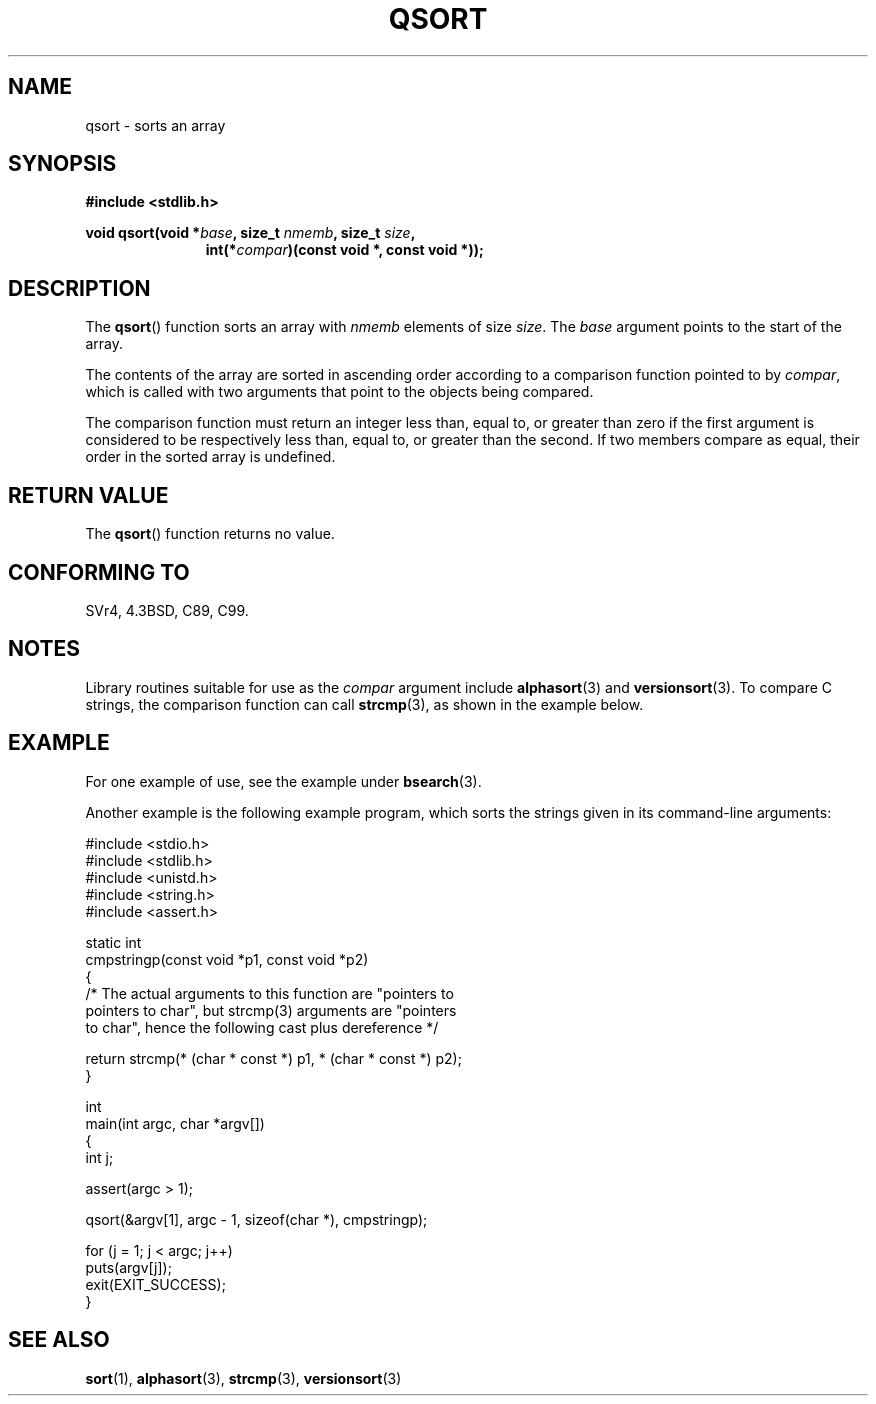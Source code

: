 .\" Copyright 1993 David Metcalfe (david@prism.demon.co.uk)
.\"
.\" Permission is granted to make and distribute verbatim copies of this
.\" manual provided the copyright notice and this permission notice are
.\" preserved on all copies.
.\"
.\" Permission is granted to copy and distribute modified versions of this
.\" manual under the conditions for verbatim copying, provided that the
.\" entire resulting derived work is distributed under the terms of a
.\" permission notice identical to this one.
.\"
.\" Since the Linux kernel and libraries are constantly changing, this
.\" manual page may be incorrect or out-of-date.  The author(s) assume no
.\" responsibility for errors or omissions, or for damages resulting from
.\" the use of the information contained herein.  The author(s) may not
.\" have taken the same level of care in the production of this manual,
.\" which is licensed free of charge, as they might when working
.\" professionally.
.\"
.\" Formatted or processed versions of this manual, if unaccompanied by
.\" the source, must acknowledge the copyright and authors of this work.
.\"
.\" References consulted:
.\"     Linux libc source code
.\"     Lewine's _POSIX Programmer's Guide_ (O'Reilly & Associates, 1991)
.\"     386BSD man pages
.\"
.\" Modified 1993-03-29, David Metcalfe
.\" Modified 1993-07-24, Rik Faith (faith@cs.unc.edu)
.\" 2006-01-15, mtk, Added example program.
.\"
.TH QSORT 3 2003-11-15 "" "Linux Programmer's Manual"
.SH NAME
qsort \- sorts an array
.SH SYNOPSIS
.nf
.B #include <stdlib.h>
.sp
.BI "void qsort(void *" base ", size_t " nmemb ", size_t " size ,
.in +\w'void qsort('u
.BI "int(*" compar ")(const void *, const void *));"
.in
.fi
.SH DESCRIPTION
The
.BR qsort ()
function sorts an array with \fInmemb\fP elements of
size \fIsize\fP.
The \fIbase\fP argument points to the start of the
array.
.PP
The contents of the array are sorted in ascending order according to a
comparison function pointed to by \fIcompar\fP, which is called with two
arguments that point to the objects being compared.
.PP
The comparison function must return an integer less than, equal to, or
greater than zero if the first argument is considered to be respectively
less than, equal to, or greater than the second.
If two members compare
as equal, their order in the sorted array is undefined.
.SH "RETURN VALUE"
The
.BR qsort ()
function returns no value.
.SH "CONFORMING TO"
SVr4, 4.3BSD, C89, C99.
.SH NOTES
Library routines suitable for use as the
.I compar
argument include
.BR alphasort (3)
and
.BR versionsort (3).
To compare C strings, the comparison function can call
.BR strcmp (3),
as shown in the example below.
.SH EXAMPLE
For one example of use, see the example under
.BR bsearch (3).

Another example is the following example program,
which sorts the strings given in its command-line arguments:
.sp
.nf
#include <stdio.h>
#include <stdlib.h>
#include <unistd.h>
#include <string.h>
#include <assert.h>

static int
cmpstringp(const void *p1, const void *p2)
{
    /* The actual arguments to this function are "pointers to
       pointers to char", but strcmp(3) arguments are "pointers
       to char", hence the following cast plus dereference */

    return strcmp(* (char * const *) p1, * (char * const *) p2);
}

int
main(int argc, char *argv[])
{
    int j;

    assert(argc > 1);

    qsort(&argv[1], argc - 1, sizeof(char *), cmpstringp);

    for (j = 1; j < argc; j++)
        puts(argv[j]);
    exit(EXIT_SUCCESS);
}
.fi
.SH "SEE ALSO"
.BR sort (1),
.BR alphasort (3),
.BR strcmp (3),
.BR versionsort (3)
